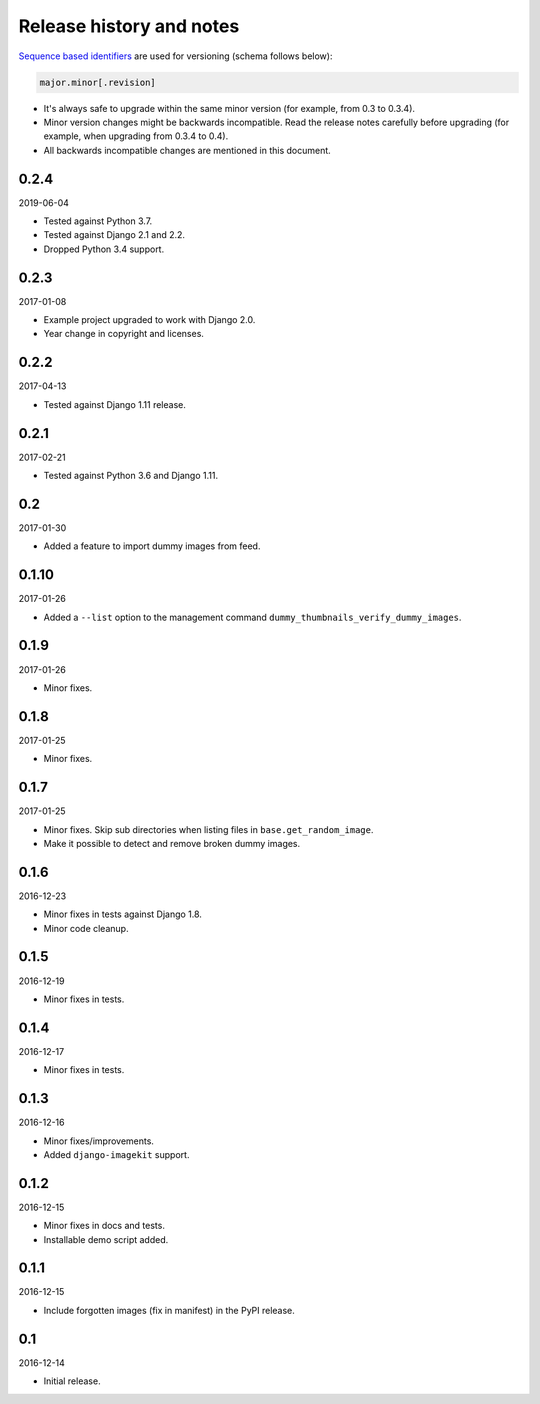 Release history and notes
=========================
`Sequence based identifiers
<http://en.wikipedia.org/wiki/Software_versioning#Sequence-based_identifiers>`_
are used for versioning (schema follows below):

.. code-block:: none

    major.minor[.revision]

- It's always safe to upgrade within the same minor version (for example, from
  0.3 to 0.3.4).
- Minor version changes might be backwards incompatible. Read the
  release notes carefully before upgrading (for example, when upgrading from
  0.3.4 to 0.4).
- All backwards incompatible changes are mentioned in this document.

0.2.4
-----
2019-06-04

- Tested against Python 3.7.
- Tested against Django 2.1 and 2.2.
- Dropped Python 3.4 support.

0.2.3
-----
2017-01-08

- Example project upgraded to work with Django 2.0.
- Year change in copyright and licenses.

0.2.2
-----
2017-04-13

- Tested against Django 1.11 release.

0.2.1
-----
2017-02-21

- Tested against Python 3.6 and Django 1.11.

0.2
---
2017-01-30

- Added a feature to import dummy images from feed.

0.1.10
------
2017-01-26

- Added a ``--list`` option to the management command
  ``dummy_thumbnails_verify_dummy_images``.

0.1.9
-----
2017-01-26

- Minor fixes.

0.1.8
-----
2017-01-25

- Minor fixes.

0.1.7
-----
2017-01-25

- Minor fixes. Skip sub directories when listing files 
  in ``base.get_random_image``.
- Make it possible to detect and remove broken dummy images.

0.1.6
-----
2016-12-23

- Minor fixes in tests against Django 1.8.
- Minor code cleanup.

0.1.5
-----
2016-12-19

- Minor fixes in tests.

0.1.4
-----
2016-12-17

- Minor fixes in tests.

0.1.3
-----
2016-12-16

- Minor fixes/improvements.
- Added ``django-imagekit`` support.

0.1.2
-----
2016-12-15

- Minor fixes in docs and tests.
- Installable demo script added.

0.1.1
-----
2016-12-15

- Include forgotten images (fix in manifest) in the PyPI release.

0.1
---
2016-12-14

- Initial release.
